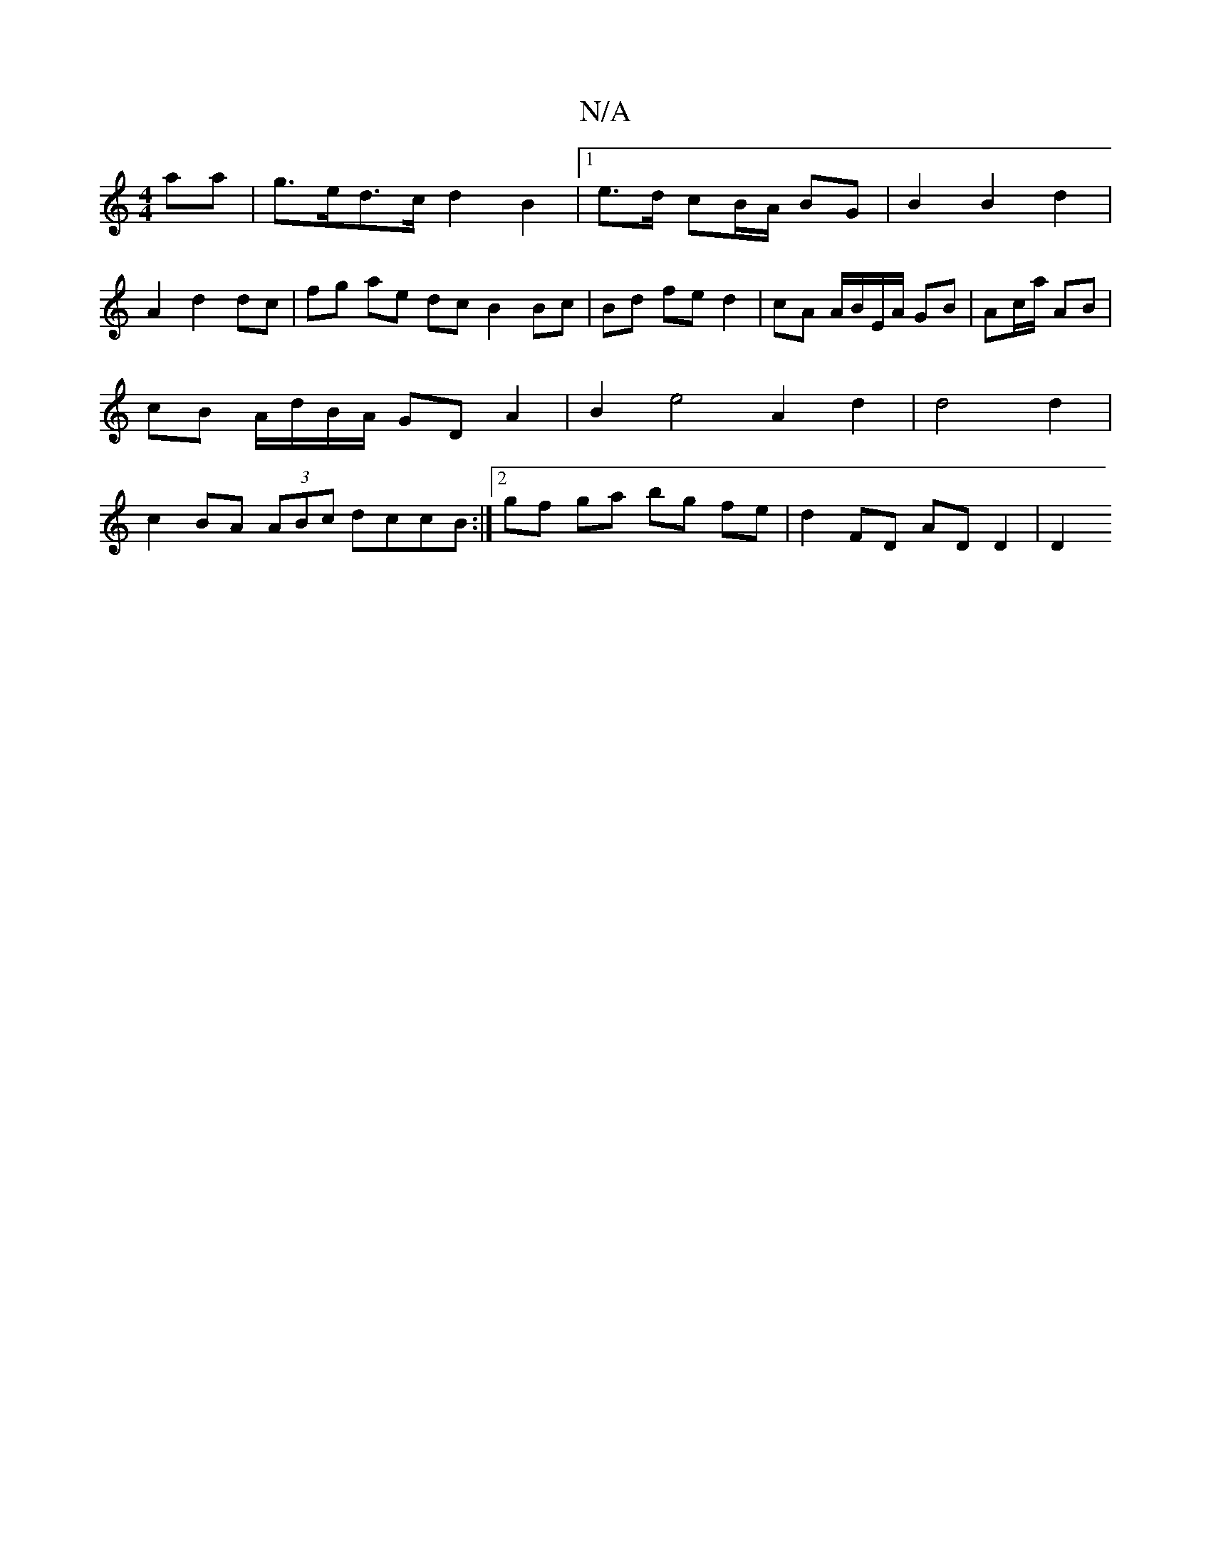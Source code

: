 X:1
T:N/A
M:4/4
R:N/A
K:Cmajor
aa | g>ed>c d2 B2 |[1 e>d cB/A/ BG | B2 B2 d2|
A2 d2 dc|fg ae dc B2 Bc|Bd fe d2|cA A/B/E/A/ GB|Ac/a/ AB | cB A/d/B/A/ GD A2 | B2 e4 A2 d2 |  d4 d2 | c2 BA (3ABc dccB:|2 gf ga bg fe | d2 FD AD D2 | D2 